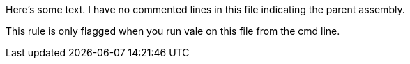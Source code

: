 Here's some text. I have no commented lines in this file indicating the parent assembly.

This rule is only flagged when you run vale on this file from the cmd line.